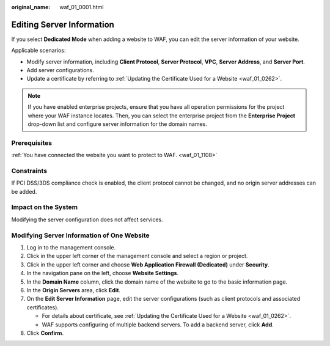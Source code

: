 :original_name: waf_01_0001.html

.. _waf_01_0001:

Editing Server Information
==========================

If you select **Dedicated Mode** when adding a website to WAF, you can edit the server information of your website.

Applicable scenarios:

-  Modify server information, including **Client Protocol**, **Server Protocol**, **VPC**, **Server Address**, and **Server Port**.
-  Add server configurations.
-  Update a certificate by referring to :ref:`Updating the Certificate Used for a Website <waf_01_0262>`.

.. note::

   If you have enabled enterprise projects, ensure that you have all operation permissions for the project where your WAF instance locates. Then, you can select the enterprise project from the **Enterprise Project** drop-down list and configure server information for the domain names.

Prerequisites
-------------

:ref:`You have connected the website you want to protect to WAF. <waf_01_1108>`

Constraints
-----------

If PCI DSS/3DS compliance check is enabled, the client protocol cannot be changed, and no origin server addresses can be added.

Impact on the System
--------------------

Modifying the server configuration does not affect services.

Modifying Server Information of One Website
-------------------------------------------

#. Log in to the management console.
#. Click |image1| in the upper left corner of the management console and select a region or project.
#. Click |image2| in the upper left corner and choose **Web Application Firewall (Dedicated)** under **Security**.
#. In the navigation pane on the left, choose **Website Settings**.
#. In the **Domain Name** column, click the domain name of the website to go to the basic information page.
#. In the **Origin Servers** area, click **Edit**.
#. On the **Edit Server Information** page, edit the server configurations (such as client protocols and associated certificates).

   -  For details about certificate, see :ref:`Updating the Certificate Used for a Website <waf_01_0262>`.
   -  WAF supports configuring of multiple backend servers. To add a backend server, click **Add**.

#. Click **Confirm**.

.. |image1| image:: /_static/images/en-us_image_0000001532693205.jpg
.. |image2| image:: /_static/images/en-us_image_0000001288264194.png
